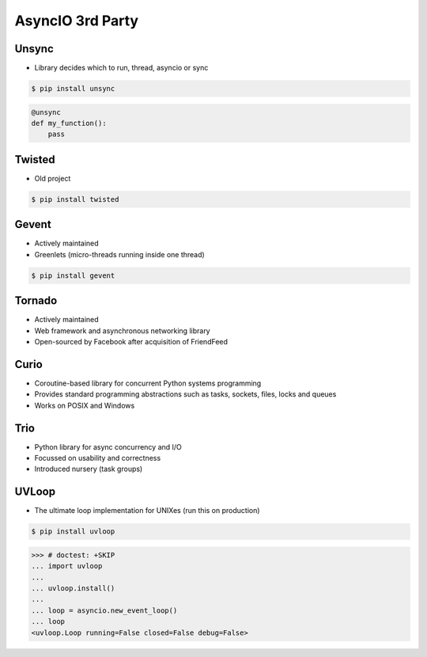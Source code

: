 AsyncIO 3rd Party
=================


Unsync
------
* Library decides which to run, thread, asyncio or sync

.. code-block:: console

    $ pip install unsync

.. code-block:: python

    @unsync
    def my_function():
        pass


Twisted
-------
* Old project

.. code-block:: console

    $ pip install twisted


Gevent
------
* Actively maintained
* Greenlets (micro-threads running inside one thread)

.. code-block:: console

    $ pip install gevent


Tornado
-------
* Actively maintained
* Web framework and asynchronous networking library
* Open-sourced by Facebook after acquisition of FriendFeed


Curio
-----
* Coroutine-based library for concurrent Python systems programming
* Provides standard programming abstractions such as tasks, sockets, files, locks and queues
* Works on POSIX and Windows


Trio
----
* Python library for async concurrency and I/O
* Focussed on usability and correctness
* Introduced nursery (task groups)


UVLoop
------
* The ultimate loop implementation for UNIXes (run this on production)

.. code-block:: console

    $ pip install uvloop

>>> # doctest: +SKIP
... import uvloop
...
... uvloop.install()
...
... loop = asyncio.new_event_loop()
... loop
<uvloop.Loop running=False closed=False debug=False>
